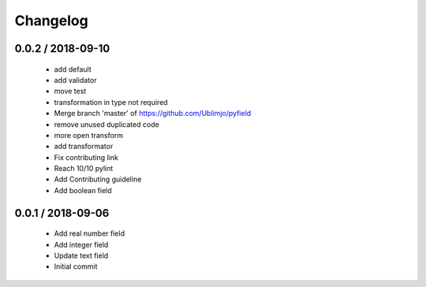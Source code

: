 =========
Changelog
=========

0.0.2 / 2018-09-10
==================

  * add default
  * add validator
  * move test
  * transformation in type not required
  * Merge branch 'master' of https://github.com/Ublimjo/pyfield
  * remove unused duplicated code
  * more open transform
  * add transformator
  * Fix contributing link
  * Reach 10/10 pylint
  * Add Contributing guideline
  * Add boolean field

0.0.1 / 2018-09-06
==================

  * Add real number field
  * Add integer field
  * Update text field
  * Initial commit
